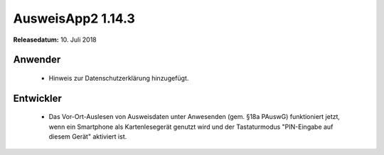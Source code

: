 AusweisApp2 1.14.3
^^^^^^^^^^^^^^^^^^

**Releasedatum:** 10. Juli 2018



Anwender
""""""""
  - Hinweis zur Datenschutzerklärung hinzugefügt.


Entwickler
""""""""""
  - Das Vor-Ort-Auslesen von Ausweisdaten unter Anwesenden (gem. §18a PAuswG)
    funktioniert jetzt, wenn ein Smartphone als Kartenlesegerät genutzt wird
    und der Tastaturmodus "PIN-Eingabe auf diesem Gerät" aktiviert ist.
